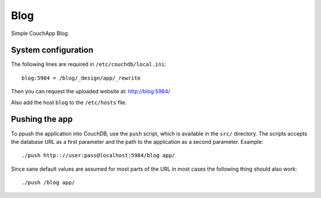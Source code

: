 ====
Blog
====

Simple CouchApp Blog.

System configuration
====================

The following lines are required in ``/etc/couchdb/local.ini``::

    blog:5984 = /blog/_design/app/_rewrite

Then you can request the uploaded website at: http://blog:5984/

Also add the host ``blog`` to the ``/etc/hosts`` file.

Pushing the app
===============

To ppush the application into CouchDB, use the ``push`` script, which is
available in the ``src/`` directory. The scripts accepts the database URL as a
first parameter and the path to the application as a second parameter.
Example::

    ./push http:://user:pass@localhost:5984/blog app/

Since sane default values are assumed for most parts of the URL in most cases
the following thing should also work::

    ./push /blog app/


..
   Local Variables:
   mode: rst
   fill-column: 79
   End: 
   vim: et syn=rst tw=79
